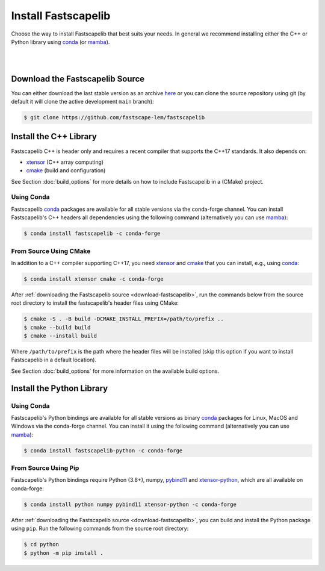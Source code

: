 .. _install:

Install Fastscapelib
====================

Choose the way to install Fastscapelib that best suits your needs. In general we
recommend installing either the C++ or Python library using conda_ (or mamba_).

|

.. |conda-logo| image:: _static/conda_logo.svg
   :width: 20%
   :height: 2ex
   :class: no-scaled-link

.. grid:: 2
   :gutter: 3

   .. grid-item-card:: C++ / |conda-logo|
       :img-top: _static/cpp_logo.svg
       :link: install-cpp-conda
       :link-type: ref
       :text-align: center

       Install the C++ (header-only) library with conda_

       (stable versions)

   .. grid-item-card:: C++ / from source
       :img-top: _static/cpp_logo.svg
       :link: install-cpp-source
       :link-type: ref
       :text-align: center

       Download and install the C++ (header-only) library with CMake

       (stable & development versions)

   .. grid-item-card:: Python / |conda-logo|
       :img-top: _static/python_logo.svg
       :link: install-python-conda
       :link-type: ref
       :text-align: center

       Install the pre-compiled Python library with conda_

       (stable versions)

   .. grid-item-card:: Python / from source
       :img-top: _static/python_logo.svg
       :link: install-python-source
       :link-type: ref
       :text-align: center

       Download, build and install the Python library from source using Pip

       (stable & development versions)

|

.. _download-fastscapelib:

Download the Fastscapelib Source
--------------------------------

You can either download the last stable version as an archive `here
<https://github.com/fastscape-lem/fastscapelib/releases/latest>`_ or you can
clone the source repository using git (by default it will clone the active
development ``main`` branch):

.. code-block:: bash

   $ git clone https://github.com/fastscape-lem/fastscapelib

.. _install-cpp:

Install the C++ Library
-----------------------

Fastscapelib C++ is header only and requires a recent compiler that supports the
C++17 standards. It also depends on:

- xtensor_ (C++ array computing)
- cmake_ (build and configuration)

See Section :doc:`build_options` for more details on how to include Fastscapelib
in a (CMake) project.

.. _install-cpp-conda:

Using Conda
~~~~~~~~~~~

Fastscapelib conda_ packages are available for all stable versions via the
conda-forge channel. You can install Fastscapelib's C++ headers all dependencies
using the following command (alternatively you can use mamba_):

.. code-block:: bash

   $ conda install fastscapelib -c conda-forge

.. _install-cpp-source:

From Source Using CMake
~~~~~~~~~~~~~~~~~~~~~~~

In addition to a C++ compiler supporting C++17, you need xtensor_ and cmake_
that you can install, e.g., using conda_:

.. code-block:: bash

  $ conda install xtensor cmake -c conda-forge

After :ref:`downloading the Fastscapelib source <download-fastscapelib>`, run
the commands below from the source root directory to install the fastscapelib's
header files using CMake:

.. code-block:: bash

  $ cmake -S . -B build -DCMAKE_INSTALL_PREFIX=/path/to/prefix ..
  $ cmake --build build
  $ cmake --install build

Where ``/path/to/prefix`` is the path where the header files will be installed
(skip this option if you want to install Fastscapelib in a default location).

See Section :doc:`build_options` for more information on the available build
options.

.. _install-python:

Install the Python Library
--------------------------

.. _install-python-conda:

Using Conda
~~~~~~~~~~~

Fastscapelib's Python bindings are available for all stable versions as binary
conda_ packages for Linux, MacOS and Windows via the conda-forge channel. You
can install it using the following command (alternatively you can use mamba_):

.. code-block:: bash

   $ conda install fastscapelib-python -c conda-forge

.. _install-python-source:

From Source Using Pip
~~~~~~~~~~~~~~~~~~~~~

Fastscapelib's Python bindings require Python (3.8+), numpy, pybind11_ and
xtensor-python_, which are all available on conda-forge:

.. code-block:: bash

  $ conda install python numpy pybind11 xtensor-python -c conda-forge

After :ref:`downloading the Fastscapelib source <download-fastscapelib>`, you
can build and install the Python package using ``pip``. Run the following
commands from the source root directory:

.. code-block:: bash

   $ cd python
   $ python -m pip install .

.. _cmake: https://cmake.org/
.. _conda: https://conda.io/docs/
.. _mamba: https://mamba.readthedocs.io/en/latest/
.. _pybind11: https://github.com/pybind/pybind11
.. _xtensor: https://xtensor.readthedocs.io
.. _xtensor-python: https://xtensor-python.readthedocs.io
